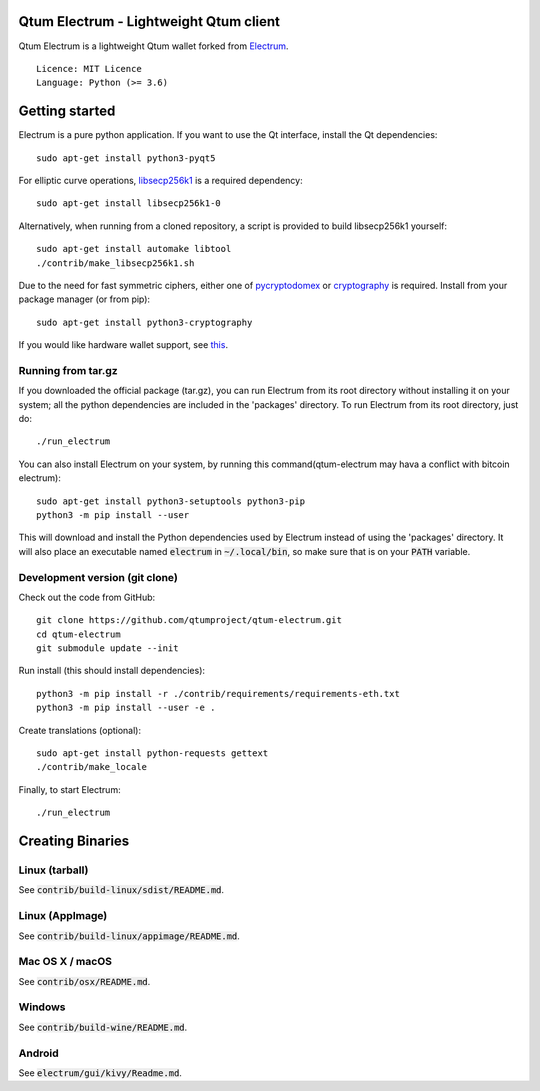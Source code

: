 Qtum Electrum - Lightweight Qtum client
=======================================

Qtum Electrum is a lightweight Qtum wallet forked from `Electrum <https://github.com/spesmilo/electrum>`_.

::

  Licence: MIT Licence
  Language: Python (>= 3.6)


.. image:: /screenshot/history.png
.. image:: /screenshot/tokens.png


Getting started
===============

Electrum is a pure python application. If you want to use the
Qt interface, install the Qt dependencies::

    sudo apt-get install python3-pyqt5

For elliptic curve operations, `libsecp256k1`_ is a required dependency::

    sudo apt-get install libsecp256k1-0

Alternatively, when running from a cloned repository, a script is provided to build
libsecp256k1 yourself::

    sudo apt-get install automake libtool
    ./contrib/make_libsecp256k1.sh

Due to the need for fast symmetric ciphers, either one of `pycryptodomex`_
or `cryptography`_ is required. Install from your package manager
(or from pip)::

    sudo apt-get install python3-cryptography


If you would like hardware wallet support, see `this`_.

.. _libsecp256k1: https://github.com/bitcoin-core/secp256k1
.. _pycryptodomex: https://github.com/Legrandin/pycryptodome
.. _cryptography: https://github.com/pyca/cryptography
.. _this: https://github.com/spesmilo/electrum-docs/blob/master/hardware-linux.rst


Running from tar.gz
-------------------

If you downloaded the official package (tar.gz), you can run
Electrum from its root directory without installing it on your
system; all the python dependencies are included in the 'packages'
directory. To run Electrum from its root directory, just do::

    ./run_electrum

You can also install Electrum on your system, by running this command(qtum-electrum may hava a conflict with bitcoin electrum)::

    sudo apt-get install python3-setuptools python3-pip
    python3 -m pip install --user

This will download and install the Python dependencies used by
Electrum instead of using the 'packages' directory.
It will also place an executable named :code:`electrum` in :code:`~/.local/bin`,
so make sure that is on your :code:`PATH` variable.


Development version (git clone)
-------------------------------

Check out the code from GitHub::

    git clone https://github.com/qtumproject/qtum-electrum.git
    cd qtum-electrum
    git submodule update --init

Run install (this should install dependencies)::

    python3 -m pip install -r ./contrib/requirements/requirements-eth.txt
    python3 -m pip install --user -e .


Create translations (optional)::

    sudo apt-get install python-requests gettext
    ./contrib/make_locale


Finally, to start Electrum::

    ./run_electrum


Creating Binaries
=================

Linux (tarball)
---------------

See :code:`contrib/build-linux/sdist/README.md`.


Linux (AppImage)
----------------

See :code:`contrib/build-linux/appimage/README.md`.


Mac OS X / macOS
----------------

See :code:`contrib/osx/README.md`.


Windows
-------

See :code:`contrib/build-wine/README.md`.


Android
-------

See :code:`electrum/gui/kivy/Readme.md`.
